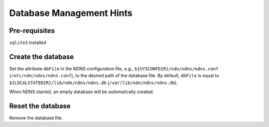 Database Management Hints
=========================

Pre-requisites
--------------

``sqlite3`` installed

Create the database
-------------------

Set the attribute ``dbFile`` in the NDNS configuration file, e.g., ``${SYSCONFDIR}/ndn/ndns/ndns.conf``
(``/etc/ndn/ndns/ndns.conf``), to the desired path of the database file. By default, ``dbFile`` is equal
to ``${LOCALSTATEDIR}/lib/ndn/ndns/ndns.db`` (``/var/lib/ndn/ndns/ndns.db``).

When NDNS started, an empty database will be automatically created.

Reset the database
------------------

Remove the database file.
